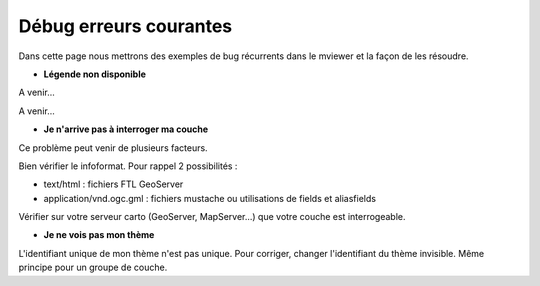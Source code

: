 .. Authors : 
.. mviewer team

.. _configdebug:

Débug erreurs courantes
======================


Dans cette page nous mettrons des exemples de bug récurrents dans le mviewer et la façon de les résoudre.

* **Légende non disponible**

.. image:: ../_images/dev/config_debug/legende_non_disponible.png
              :alt: Légende non disponible
              :align: left

A venir...

A venir...


* **Je n'arrive pas à interroger ma couche**

Ce problème peut venir de plusieurs facteurs.

Bien vérifier le infoformat. Pour rappel 2 possibilités :

* text/html : fichiers FTL GeoServer

* application/vnd.ogc.gml : fichiers mustache ou utilisations de fields et aliasfields

Vérifier sur votre serveur carto (GeoServer, MapServer...) que votre couche est interrogeable.

* **Je ne vois pas mon thème**

L'identifiant unique de mon thème n'est pas unique. Pour corriger, changer l'identifiant du thème invisible.
Même principe pour un groupe de couche.
